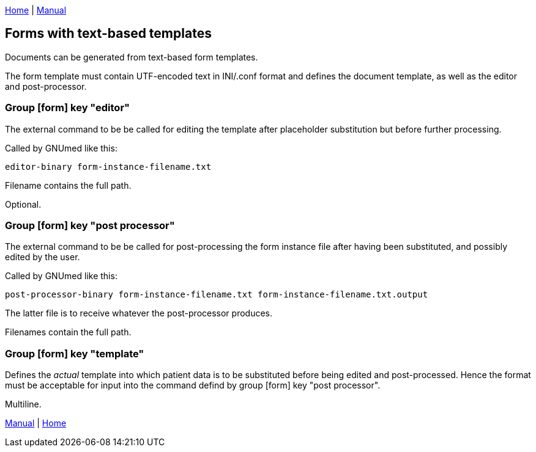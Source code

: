 link:index.html[Home] | link:GNUmedManual.html[Manual]

== Forms with text-based templates

Documents can be generated from text-based form templates.

The form template must contain UTF-encoded text in INI/.conf
format and defines the document template, as well as the
editor and post-processor.

=== Group [form] key "editor"

The external command to be be called for editing the template
after placeholder substitution but before further processing.

Called by GNUmed like this:

	editor-binary form-instance-filename.txt

Filename contains the full path.

Optional.

=== Group [form] key "post processor"

The external command to be be called for post-processing the
form instance file after having been substituted, and
possibly edited by the user.

Called by GNUmed like this:

	post-processor-binary form-instance-filename.txt form-instance-filename.txt.output

The latter file is to receive whatever the post-processor produces.

Filenames contain the full path.

=== Group [form] key "template"

Defines the _actual_ template into which patient data is to be substituted before
being edited and post-processed. Hence the format must be acceptable for input into
the command defind by group [form] key "post processor".

Multiline.

link:GNUmedManual.html[Manual] | link:index.html[Home]
